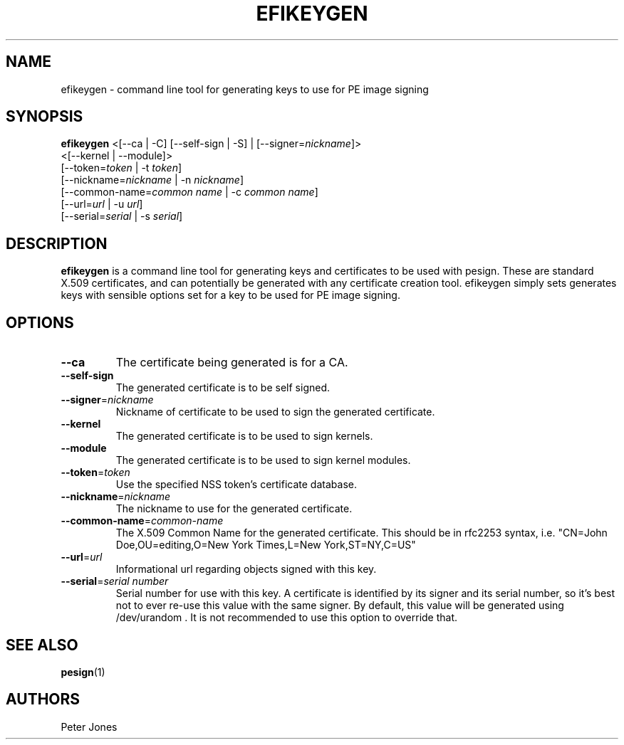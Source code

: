 .TH EFIKEYGEN 1 "Mon Jan 07 2013"
.SH NAME
efikeygen \- command line tool for generating keys to use for PE image signing

.SH SYNOPSIS
\fBefikeygen\fR <[\-\-ca | \-C] [\-\-self\-sign | \-S] | [\-\-signer=\fInickname\fR]>
       <[\-\-kernel | \-\-module]>
       [\-\-token=\fItoken\fR | \-t \fItoken\fR]
       [\-\-nickname=\fInickname\fR | \-n \fInickname\fR]
       [\-\-common\-name=\fIcommon name\fR | \-c \fIcommon name\fR]
       [\-\-url=\fIurl\fR | \-u \fIurl\fR]
       [\-\-serial=\fIserial\fR | \-s \fIserial\fR]

.SH DESCRIPTION
\fBefikeygen\fR is a command line tool for generating keys and certificates
to be used with pesign.  These are standard X.509 certificates, and can
potentially be generated with any certificate creation tool.  efikeygen simply
sets generates keys with sensible options set for a key to be used for PE image
signing.

.SH OPTIONS
.TP
\fB-\-ca\fR
The certificate being generated is for a CA.

.TP
\fB-\-self-sign\fR
The generated certificate is to be self signed.

.TP
\fB-\-signer\fR=\fInickname\fR
Nickname of certificate to be used to sign the generated certificate.

.TP
\fB-\-kernel\fR
The generated certificate is to be used to sign kernels.

.TP
\fB-\-module\fR
The generated certificate is to be used to sign kernel modules.

.TP
\fB-\-token\fR=\fItoken\fR
Use the specified NSS token's certificate database.

.TP
\fB-\-nickname\fR=\fInickname\fR
The nickname to use for the generated certificate.

.TP
\fB-\-common\-name\fR=\fIcommon-name\fR
The X.509 Common Name for the generated certificate.  This should be in rfc2253
syntax, i.e. "CN=John Doe,OU=editing,O=New York Times,L=New York,ST=NY,C=US"

.TP
\fB-\-url\fR=\fIurl\fR
Informational url regarding objects signed with this key.

.TP
\fB-\-serial\fR=\fIserial number\fR
Serial number for use with this key.  A certificate is identified by its
signer and its serial number,  so it's best not to ever re-use this value
with the same signer.  By default, this value will be generated using
/dev/urandom .  It is not recommended to use this option to override that.

.SH "SEE ALSO"
.BR pesign (1)

.SH AUTHORS
.nf
Peter Jones
.fi
